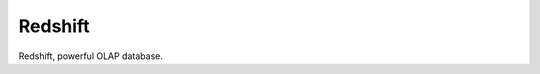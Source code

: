Redshift
==============================================================================

Redshift, powerful OLAP database.

.. autotoctree::
    :maxdepth: 1

